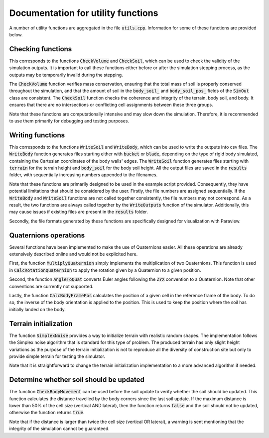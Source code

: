 .. _utils:

Documentation for utility functions
===================================

A number of utility functions are aggregated in the file :code:`utils.cpp`.
Information for some of these functions are provided below.

Checking functions
------------------

This corresponds to the functions :code:`CheckVolume` and :code:`CheckSoil`, which can be used to check the validity of the simulation outputs.
It is important to call these functions either before or after the simulation stepping process, as the outputs may be temporarily invalid during the stepping.

The :code:`CheckVolume` function verifies mass conservation, ensuring that the total mass of soil is properly conserved throughout the simulation, and that the amount of soil in the :code:`body_soil_` and :code:`body_soil_pos_` fields of the :code:`SimOut` class are consistent.
The :code:`CheckSoil` function checks the coherence and integrity of the terrain, body soil, and body.
It ensures that there are no intersections or conflicting cell assignments between these three groups.

Note that these functions are computationally intensive and may slow down the simulation.
Therefore, it is recommended to use them primarily for debugging and testing purposes.

Writing functions
-----------------

This corresponds to the functions :code:`WriteSoil` and :code:`WriteBody`, which can be used to write the outputs into csv files.
The :code:`WriteBody` function generates files starting either with :code:`bucket` or :code:`blade`, depending on the type of rigid body simulated, containing the Cartesian coordinates of the body walls' edges.
The :code:`WriteSoil` function generates files starting with :code:`terrain` for the terrain height and :code:`body_soil` for the body soil height.
All the output files are saved in the :code:`results` folder, with sequentially increasing numbers appended to the filenames.

Note that these functions are primarily designed to be used in the example script provided.
Consequently, they have potential limitations that should be considered by the user.
Firstly, the file numbers are assigned sequentially.
If the :code:`WriteBody` and :code:`WriteSoil` functions are not called together consistently, the file numbers may not correspond.
As a result, the two functions are always called together by the :code:`WriteOutputs` function of the simulator.
Additionally, this may cause issues if existing files are present in the :code:`results` folder.

Secondly, the file formats generated by these functions are specifically designed for visualization with Paraview.

Quaternions operations
----------------------

Several functions have been implemented to make the use of Quaternions easier.
All these operations are already extensively described online and would not be explicited here.

First, the function :code:`MultiplyQuaternion` simply implements the multiplication of two Quaternions.
This function is used in :code:`CalcRotationQuaternion` to apply the rotation given by a Quaternion to a given position.

Second, the function :code:`AngleToQuat` converts Euler angles following the :code:`ZYX` convention to a Quaternion.
Note that other conventions are currently not supported.

Lastly, the function :code:`CalcBodyFramePos` calculates the position of a given cell in the reference frame of the body.
To do so, the inverse of the body orientation is applied to the position.
This is used to keep the position where the soil has initially landed on the body.

Terrain initialization
----------------------

The function :code:`SimplexNoise` provides a way to initialize terrain with realistic random shapes.
The implementation follows the Simplex noise algorithm that is standard for this type of problem.
The produced terrain has only slight height variations as the purpose of the terrain initialization is not to reproduce all the diversity of construction site but only to provide simple terrain for testing the simulator.

Note that it is straightforward to change the terrain initialization implementation to a more advanced algorithm if needed.

Determine whether soil should be updated
----------------------------------------

The function :code:`CheckBodyMovement` can be used before the soil update to verify whether the soil should be updated.
This function calculates the distance travelled by the body corners since the last soil update.
If the maximum distance is lower than 50% of the cell size (vertical AND lateral), then the function returns :code:`false` and the soil should not be updated, otherwise the function returns :code:`true`.

Note that if the distance is larger than twice the cell size (vertical OR lateral), a warning is sent mentioning that the integrity of the simulation cannot be guaranteed.
